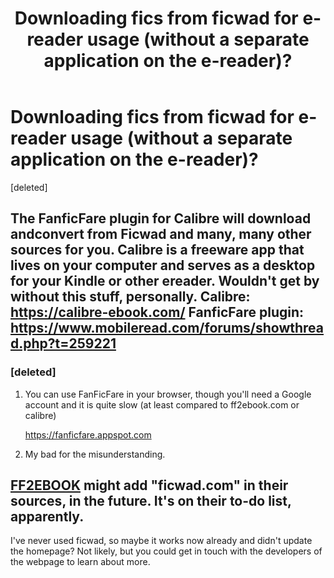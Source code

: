 #+TITLE: Downloading fics from ficwad for e-reader usage (without a separate application on the e-reader)?

* Downloading fics from ficwad for e-reader usage (without a separate application on the e-reader)?
:PROPERTIES:
:Score: 1
:DateUnix: 1521151298.0
:DateShort: 2018-Mar-16
:FlairText: Question
:END:
[deleted]


** The FanficFare plugin for Calibre will download andconvert from Ficwad and many, many other sources for you. Calibre is a freeware app that lives on your computer and serves as a desktop for your Kindle or other ereader. Wouldn't get by without this stuff, personally. Calibre: [[https://calibre-ebook.com/]] FanficFare plugin: [[https://www.mobileread.com/forums/showthread.php?t=259221]]
:PROPERTIES:
:Author: PeteNewell
:Score: 3
:DateUnix: 1521158411.0
:DateShort: 2018-Mar-16
:END:

*** [deleted]
:PROPERTIES:
:Score: 1
:DateUnix: 1521167873.0
:DateShort: 2018-Mar-16
:END:

**** You can use FanFicFare in your browser, though you'll need a Google account and it is quite slow (at least compared to ff2ebook.com or calibre)

[[https://fanficfare.appspot.com]]
:PROPERTIES:
:Author: Michael_Pencil
:Score: 2
:DateUnix: 1521245813.0
:DateShort: 2018-Mar-17
:END:


**** My bad for the misunderstanding.
:PROPERTIES:
:Author: PeteNewell
:Score: 1
:DateUnix: 1521235448.0
:DateShort: 2018-Mar-17
:END:


** [[http://www.ff2ebook.com/][FF2EBOOK]] might add "ficwad.com" in their sources, in the future. It's on their to-do list, apparently.

I've never used ficwad, so maybe it works now already and didn't update the homepage? Not likely, but you could get in touch with the developers of the webpage to learn about more.
:PROPERTIES:
:Score: 2
:DateUnix: 1521193808.0
:DateShort: 2018-Mar-16
:END:
